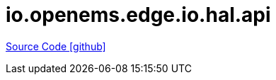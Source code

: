 = io.openems.edge.io.hal.api

https://github.com/OpenEMS/openems/tree/develop/io.openems.edge.io.hal.api[Source Code icon:github[]]
